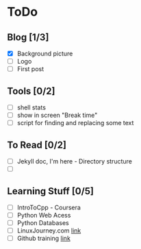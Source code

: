 * ToDo
** Blog [1/3]
 - [X] Background picture
 - [ ] Logo
 - [ ] First post
** Tools [0/2]
 - [ ] shell stats
 - [ ] show in screen "Break time"
 - [ ] script for finding and replacing some text
** To Read [0/2]
 - [ ] Jekyll doc, I'm here - Directory structure
 - [ ] 
** Learning Stuff [0/5]
 - [ ] IntroToCpp - Coursera
 - [ ] Python Web Acess
 - [ ] Python Databases
 - [ ] LinuxJourney.com [[https://linuxjourney.com][link]]
 - [ ] Github training [[https://services.github.com/training/][link]]

